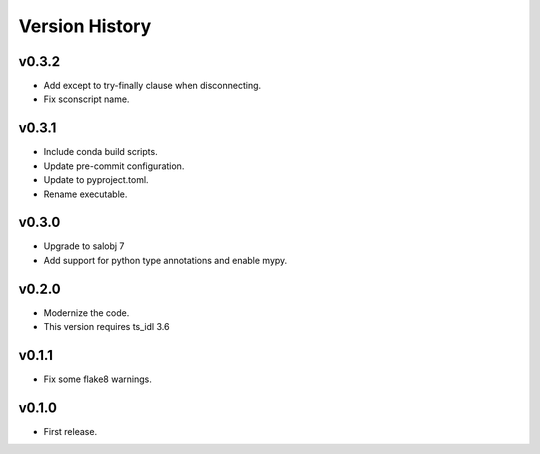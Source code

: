 .. py:currentmodule:: lsst.ts.atmonochromator

.. _lsst.ts.atmonochromator.version_history:

###############
Version History
###############

v0.3.2
------

* Add except to try-finally clause when disconnecting.
* Fix sconscript name.

v0.3.1
------

* Include conda build scripts.
* Update pre-commit configuration.
* Update to pyproject.toml.
* Rename executable.

v0.3.0
------

* Upgrade to salobj 7
* Add support for python type annotations and enable mypy.

v0.2.0
------

* Modernize the code.
* This version requires ts_idl 3.6

v0.1.1
------

* Fix some flake8 warnings.


v0.1.0
------

* First release.
